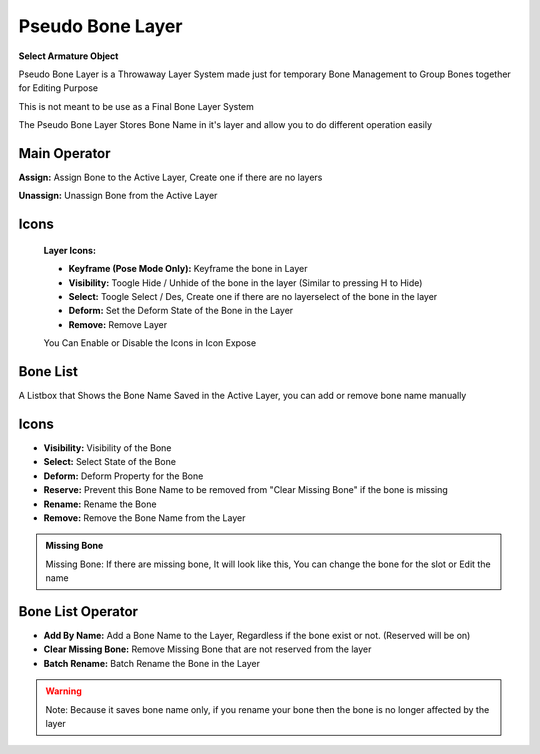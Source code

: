 .. _pseudo_bone_layer:

Pseudo Bone Layer
=================

**Select Armature Object**

.. image:: /images/Pseudo_Bone_Layer_Panel.png

Pseudo Bone Layer is a Throwaway Layer System made just for temporary Bone Management to Group Bones together for Editing Purpose

This is not meant to be use as a Final Bone Layer System

The Pseudo Bone Layer Stores Bone Name in it's layer and allow you to do different operation easily

Main Operator
-------------
**Assign:** Assign Bone to the Active Layer, Create one if there are no layers

**Unassign:** Unassign Bone from the Active Layer

Icons
-----
   **Layer Icons:**
      .. image:: /images/PBL_Icons.png

   - **Keyframe (Pose Mode Only):** Keyframe the bone in Layer
   - **Visibility:** Toogle Hide / Unhide of the bone in the layer (Similar to pressing H to Hide)
   - **Select:** Toogle Select / Des, Create one if there are no layerselect of the bone in the layer
   - **Deform:** Set the Deform State of the Bone in the Layer
   - **Remove:** Remove Layer


   You Can Enable or Disable the Icons in Icon Expose
      .. image:: /images/PBL_Icon_Expose.png


Bone List
---------

A Listbox that Shows the Bone Name Saved in the Active Layer, you can add or remove bone name manually

   .. image:: /images/Show_Bone_List.png

Icons
-----
- **Visibility:** Visibility of the Bone
- **Select:** Select State of the Bone
- **Deform:** Deform Property for the Bone
- **Reserve:** Prevent this Bone Name to be removed from "Clear Missing Bone" if the bone is missing
- **Rename:** Rename the Bone
- **Remove:** Remove the Bone Name from the Layer

.. admonition:: Missing Bone

   .. image:: /images/PBL_MissingBone.png

   Missing Bone: If there are missing bone, It will look like this, You can change the bone for the slot or Edit the name

Bone List Operator
------------------

.. image:: /images/PBL_Bone_List_Operator.png

- **Add By Name:** Add a Bone Name to the Layer, Regardless if the bone exist or not. (Reserved will be on)
- **Clear Missing Bone:** Remove Missing Bone that are not reserved from the layer
- **Batch Rename:** Batch Rename the Bone in the Layer


.. warning::

   Note: Because it saves bone name only, if you rename your bone then the bone is no longer affected by the layer
